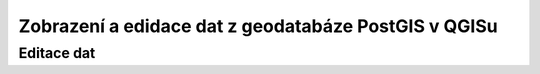 Zobrazení a edidace dat z geodatabáze PostGIS v QGISu
=====================================================

.. todo::

Editace dat
^^^^^^^^^^^

.. todo::
